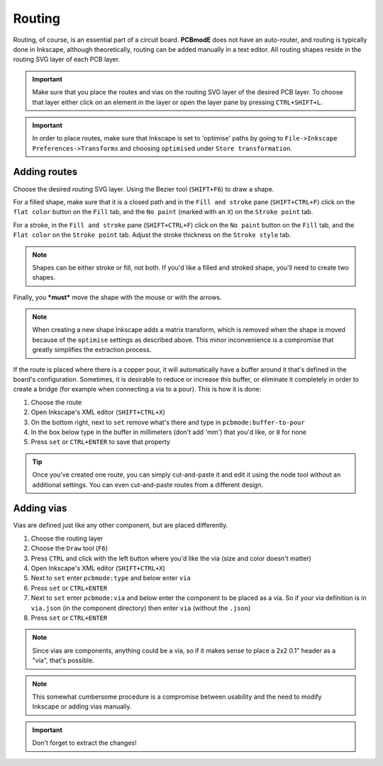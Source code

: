 #######
Routing
#######

Routing, of course, is an essential part of a circuit board. **PCBmodE** does not have an auto-router, and routing is typically done in Inkscape, although theoretically, routing can be added manually in a text editor. All routing shapes reside in the routing SVG layer of each PCB layer. 

.. important:: Make sure that you place the routes and vias on the routing SVG layer of the desired PCB layer. To choose that layer either click on an element in the layer or open the layer pane by pressing ``CTRL+SHIFT+L``.


.. important:: In order to place routes, make sure that Inkscape is set to 'optimise' paths by going to ``File->Inkscape Preferences->Transforms`` and choosing ``optimised`` under ``Store transformation``.


Adding routes
-------------

Choose the desired routing SVG layer. Using the Bezier tool (``SHIFT+F6``) to draw a shape. 

For a filled shape, make sure that it is a closed path and in the ``Fill and stroke`` pane (``SHIFT+CTRL+F``) click on the ``flat color`` button on the ``Fill`` tab, and the ``No paint`` (marked with an ``X``) on the ``Stroke point`` tab.

For a stroke, in the ``Fill and stroke`` pane (``SHIFT+CTRL+F``) click on the ``No paint`` button on the ``Fill`` tab, and the ``Flat color`` on the ``Stroke point`` tab. Adjust the stroke thickness on the ``Stroke style`` tab.

.. note:: Shapes can be either stroke or fill, not both. If you'd like a filled and stroked shape, you'll need to create two shapes. 

Finally, you ***must*** move the shape with the mouse or with the arrows.

.. note:: When creating a new shape Inkscape adds a matrix transform, which is removed when the shape is moved because of the ``optimise`` settings as described above. This minor inconvenience is a compromise that greatly simplifies the extraction process.

If the route is placed where there is a copper pour, it will automatically have a buffer around it that's defined in the board's configuration. Sometimes, it is desirable to reduce or increase this buffer, or eliminate it completely in order to create a bridge (for example when connecting a via to a pour). This is how it is done:

1) Choose the route
2) Open Inkscape's XML editor (``SHIFT+CTRL+X``)
3) On the bottom right, next to ``set`` remove what's there and type in ``pcbmode:buffer-to-pour``
4) In the box below type in the buffer in millimeters (don't add 'mm') that you'd like, or ``0`` for none
5) Press ``set`` or ``CTRL+ENTER`` to save that property 

.. tip:: Once you've created one route, you can simply cut-and-paste it and edit it using the node tool without an additional settings. You can even cut-and-paste routes from a different design.


Adding vias
-----------

Vias are defined just like any other component, but are placed differently.

1) Choose the routing layer
2) Choose the ``Draw`` tool (``F6``)
3) Press ``CTRL`` and click with the left button where you'd like the via (size and color doesn't matter)
4) Open Inkscape's XML editor (``SHIFT+CTRL+X``)
5) Next to ``set`` enter ``pcbmode:type`` and below enter ``via``
6) Press ``set`` or ``CTRL+ENTER``
7) Next to ``set`` enter ``pcbmode:via`` and below enter the component to be placed as a via. So if your via definition is in ``via.json`` (in the component directory) then enter ``via`` (without the ``.json``)
8) Press ``set`` or ``CTRL+ENTER``

.. note:: Since vias are components, anything could be a via, so if it makes sense to place a 2x2 0.1" header as a "via", that's possible.

.. note:: This somewhat cumbersome procedure is a compromise between usability and the need to modify Inkscape or adding vias manually.

.. important:: Don't forget to extract the changes!
